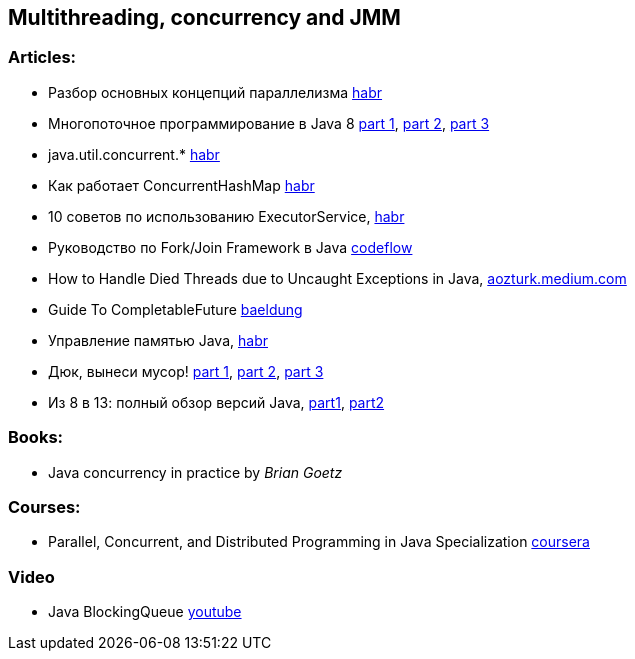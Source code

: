 == Multithreading, concurrency and JMM

=== Articles:

* Разбор основных концепций параллелизма https://habr.com/ru/company/otus/blog/353414/[habr]
* Многопоточное программирование в Java 8
https://tproger.ru/translations/java8-concurrency-tutorial-1/[part 1],
https://tproger.ru/translations/java8-concurrency-tutorial-2/[part 2],
https://tproger.ru/translations/java8-concurrency-tutorial-3/[part 3]
* java.util.concurrent.* https://habr.com/ru/post/277669/[habr]
* Как работает ConcurrentHashMap https://habr.com/ru/post/132884/[habr]
* 10 советов по использованию ExecutorService, https://habr.com/ru/post/260953/[habr]
* Руководство по Fork/Join Framework в Java https://www.codeflow.site/ru/article/java-fork-join[codeflow]
* How to Handle Died Threads due to Uncaught Exceptions in Java, https://aozturk.medium.com/how-to-handle-uncaught-exceptions-in-java-abf819347906[aozturk.medium.com]
* Guide To CompletableFuture https://www.baeldung.com/java-completablefuture[baeldung]
* Управление памятью Java, https://habr.com/ru/post/549176/[habr]
* Дюк, вынеси мусор!
https://habr.com/ru/post/269621/[part 1],
https://habr.com/ru/post/269707/[part 2],
https://habr.com/ru/post/269863/[part 3]
* Из 8 в 13: полный обзор версий Java,
https://javarush.ru/groups/posts/2547-iz-8-v-13-polnihy-obzor-versiy-java-chastjh-1[part1],
https://javarush.ru/groups/posts/2549-iz-8-v-13-polnihy-obzor-versiy-java-chastjh-2[part2]

=== Books:

* Java concurrency in practice by _Brian Goetz_

=== Courses:

* Parallel, Concurrent, and Distributed Programming in Java Specialization https://www.coursera.org/specializations/pcdp[coursera]

=== Video

* Java BlockingQueue https://www.youtube.com/watch?v=d3xb1Nj88pw&list=PLL8woMHwr36EDxjUoCzboZjedsnhLP1j4&index=17[youtube]

